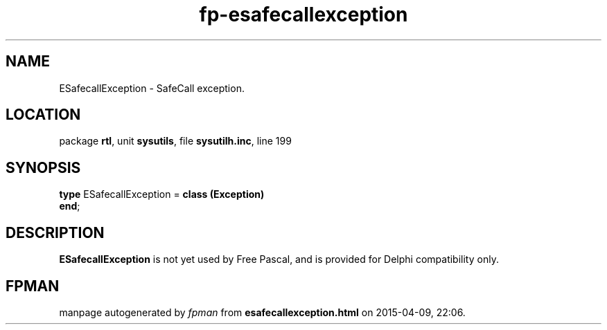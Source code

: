 .\" file autogenerated by fpman
.TH "fp-esafecallexception" 3 "2014-03-14" "fpman" "Free Pascal Programmer's Manual"
.SH NAME
ESafecallException - SafeCall exception.
.SH LOCATION
package \fBrtl\fR, unit \fBsysutils\fR, file \fBsysutilh.inc\fR, line 199
.SH SYNOPSIS
\fBtype\fR ESafecallException = \fBclass (Exception)\fR
.br
\fBend\fR;
.SH DESCRIPTION
\fBESafecallException\fR is not yet used by Free Pascal, and is provided for Delphi compatibility only.


.SH FPMAN
manpage autogenerated by \fIfpman\fR from \fBesafecallexception.html\fR on 2015-04-09, 22:06.

